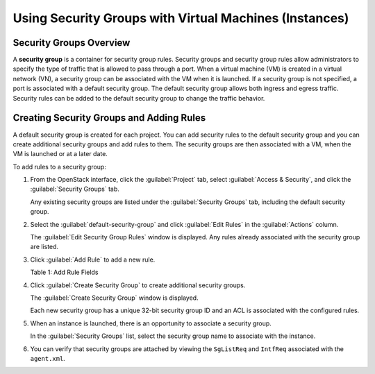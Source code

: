 Using Security Groups with Virtual Machines (Instances)
=======================================================

 

Security Groups Overview
------------------------

A **security group** is a container for security group rules. Security
groups and security group rules allow administrators to specify the type
of traffic that is allowed to pass through a port. When a virtual
machine (VM) is created in a virtual network (VN), a security group can
be associated with the VM when it is launched. If a security group is
not specified, a port is associated with a default security group. The
default security group allows both ingress and egress traffic. Security
rules can be added to the default security group to change the traffic
behavior.

Creating Security Groups and Adding Rules
-----------------------------------------

A default security group is created for each project. You can add
security rules to the default security group and you can create
additional security groups and add rules to them. The security groups
are then associated with a VM, when the VM is launched or at a later
date.

To add rules to a security group:

1. From the OpenStack interface, click the :guilabel:`Project` tab, select
   :guilabel:`Access & Security`, and click the :guilabel:`Security Groups` tab.

   Any existing security groups are listed under the :guilabel:`Security Groups`
   tab, including the default security group.

   |Figure 1: Security Groups|

2. Select the :guilabel:`default-security-group` and click :guilabel:`Edit Rules` in the
   :guilabel:`Actions` column.

   The :guilabel:`Edit Security Group Rules` window is displayed. Any
   rules already associated with the security group are listed.

   |Figure 2: Edit Security Group Rules|

3. Click :guilabel:`Add Rule` to add a new rule.

   |Figure 3: Add Rule|

   Table 1: Add Rule Fields

   +-----------------+---------------------------------------------------+
   | Column          | Description                                       |
   +=================+===================================================+
   | **IP Protocol** | Select the IP protocol to apply for this rule:    |
   |                 | TCP, UDP, ICMP.                                   |
   +-----------------+---------------------------------------------------+
   | **From Port**   | Select the port from which traffic originates to  |
   |                 | apply this rule. For TCP and UDP, enter a single  |
   |                 | port or a range of ports. For ICMP rules, enter   |
   |                 | an ICMP type code.                                |
   +-----------------+---------------------------------------------------+
   | **To Port**     | The port to which traffic is destined that        |
   |                 | applies to this rule, using the same options as   |
   |                 | in the :guilabel:`From Port` field.                       |
   +-----------------+---------------------------------------------------+
   | **Source**      | Select the source of traffic to be allowed by     |
   |                 | this rule. Specify subnet—the CIDR IP address or  |
   |                 | address block of the inter-domain source of the   |
   |                 | traffic that applies to this rule, or you can     |
   |                 | choose security group as source. Selecting        |
   |                 | security group as source allows any other         |
   |                 | instance in that security group access to any     |
   |                 | other instance via this rule.                     |
   +-----------------+---------------------------------------------------+

4. Click :guilabel:`Create Security Group` to create additional security groups.

   The :guilabel:`Create Security Group` window is displayed.

   Each new security group has a unique 32-bit security group ID and an
   ACL is associated with the configured rules.

   |Figure 4: Create Security Group|

5. When an instance is launched, there is an opportunity to associate a
   security group.

   In the :guilabel:`Security Groups` list, select the security group name to
   associate with the instance.

   |Figure 5: Associate Security Group at Launch Instance|

6. You can verify that security groups are attached by viewing the
   ``SgListReq`` and ``IntfReq`` associated with the ``agent.xml``.

 

.. |Figure 1: Security Groups| image:: images/s041610.gif
.. |Figure 2: Edit Security Group Rules| image:: images/s041860.gif
.. |Figure 3: Add Rule| image:: images/s041862.gif
.. |Figure 4: Create Security Group| image:: images/s041861.gif
.. |Figure 5: Associate Security Group at Launch Instance| image:: images/s041863.gif
